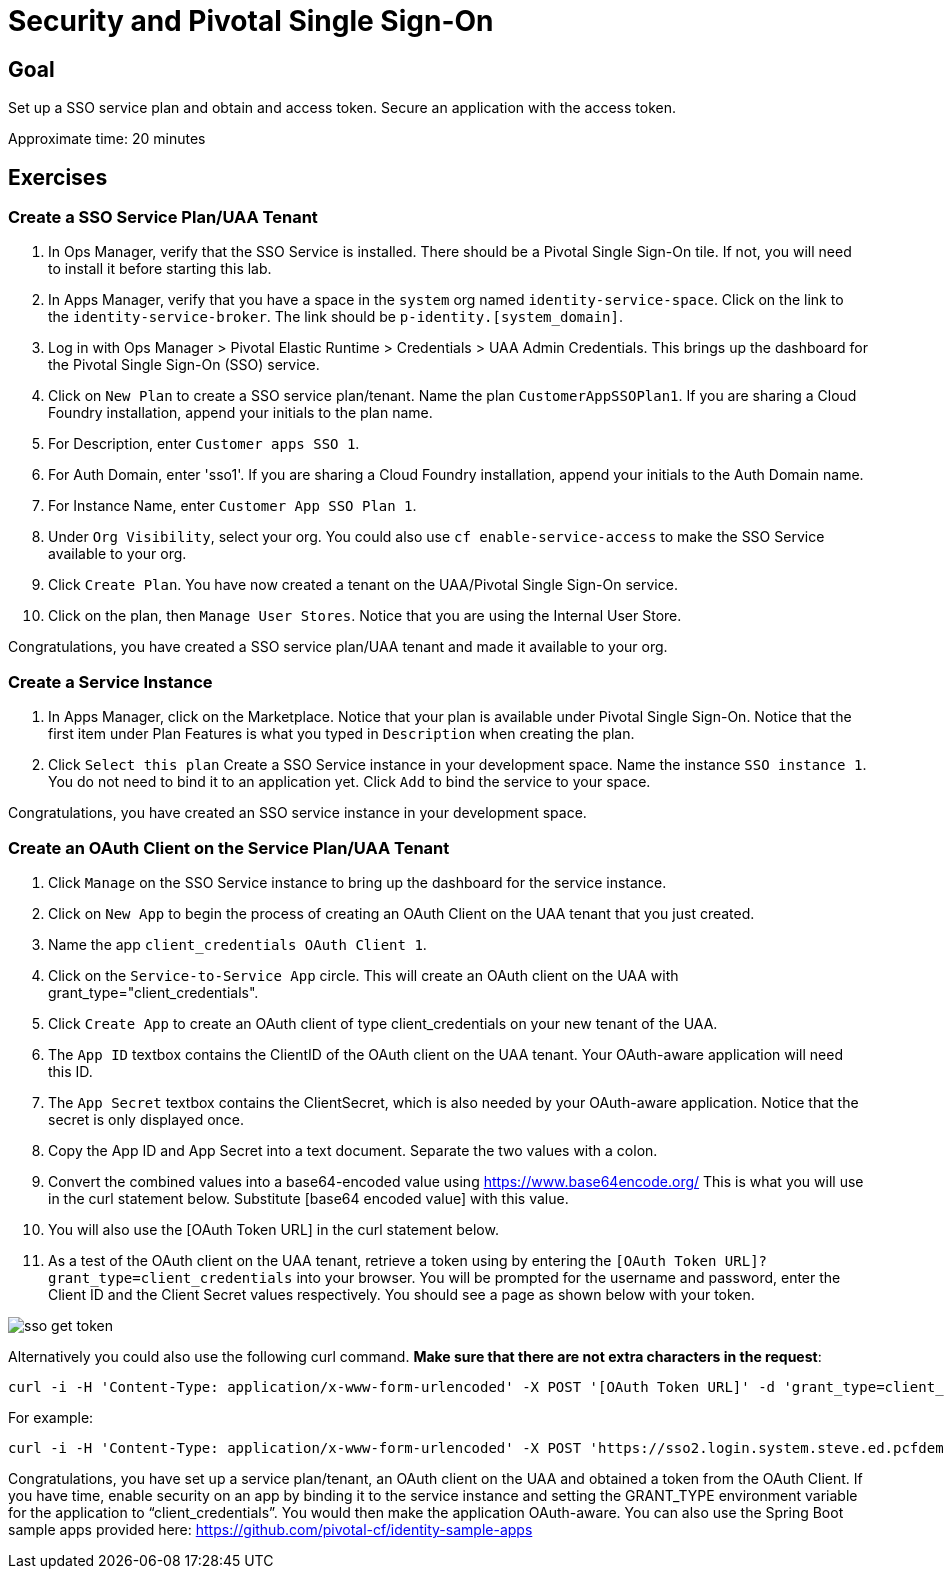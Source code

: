 = Security and Pivotal Single Sign-On

== Goal

Set up a SSO service plan and obtain and access token. Secure an application with the access token.

Approximate time: 20 minutes

== Exercises

=== Create a SSO Service Plan/UAA Tenant

. In Ops Manager, verify that the SSO Service is installed. There should be a Pivotal Single Sign-On tile. If not, you will
need to install it before starting this lab.
. In Apps Manager, verify that you have a space in the `system` org named `identity-service-space`. Click on the link to the `identity-service-broker`. The
link should be `p-identity.[system_domain]`.
. Log in with Ops Manager > Pivotal Elastic Runtime > Credentials > UAA Admin Credentials. This brings up the dashboard for the Pivotal Single Sign-On (SSO) service.
. Click on `New Plan` to create a SSO service plan/tenant. Name the plan `CustomerAppSSOPlan1`. If you are sharing a Cloud Foundry installation, append your initials to
the plan name.
. For Description, enter `Customer apps SSO 1`.
. For Auth Domain, enter 'sso1'. If you are sharing a Cloud Foundry installation, append your initials to
the Auth Domain name.
. For Instance Name, enter `Customer App SSO Plan 1`.
. Under `Org Visibility`, select your org. You could also use `cf enable-service-access` to make the SSO Service available to your org.
. Click `Create Plan`. You have now created a tenant on the UAA/Pivotal Single Sign-On service.
. Click on the plan, then `Manage User Stores`. Notice that you are using the Internal User Store.

Congratulations, you have created a SSO service plan/UAA tenant and made it available to your org.

=== Create a Service Instance

. In Apps Manager, click on the Marketplace. Notice that your plan is available under Pivotal Single Sign-On. Notice that the first item
under Plan Features is what you typed in `Description` when creating the plan.
. Click `Select this plan` Create a SSO Service instance in your development space. Name the instance `SSO instance 1`. You do not need to bind it to
an application yet. Click `Add` to bind the service to your space.

Congratulations, you have created an SSO service instance in your development space.

=== Create an OAuth Client on the Service Plan/UAA Tenant

. Click `Manage` on the SSO Service instance to bring up the dashboard for the service instance.
. Click on `New App` to begin the process of creating an OAuth Client on the UAA tenant that you just created.
. Name the app `client_credentials OAuth Client 1`.
. Click on the `Service-to-Service App` circle. This will create an OAuth client on the UAA with grant_type="client_credentials".
. Click `Create App` to create an OAuth client of type client_credentials on your new tenant of the UAA.
. The `App ID` textbox contains the ClientID of the OAuth client on the UAA tenant. Your OAuth-aware application will need this ID.
. The `App Secret` textbox contains the ClientSecret, which is also needed by your OAuth-aware application. Notice that the secret is only displayed once.
. Copy the App ID and App Secret into a text document. Separate the two values with a colon.
. Convert the combined values into a base64-encoded value using https://www.base64encode.org/  This is what you will use in the curl statement below. Substitute
[base64 encoded value] with this value.
. You will also use the [OAuth Token URL] in the curl statement below.
. As a test of the OAuth client on the UAA tenant, retrieve a token using by entering the `[OAuth Token URL]?grant_type=client_credentials` into your browser.  You will be prompted for the username and password, enter the Client ID and the Client Secret values respectively.  You should see a page as shown below with your token.

image:images/sso-get-token.png[]

Alternatively you could also use the following curl command. *Make sure that there are not extra characters in the request*:

....
curl -i -H 'Content-Type: application/x-www-form-urlencoded' -X POST '[OAuth Token URL]' -d 'grant_type=client_credentials' -H "Authorization: Basic [base64 encoded value]" -k
....

For example:
....
curl -i -H 'Content-Type: application/x-www-form-urlencoded' -X POST 'https://sso2.login.system.steve.ed.pcfdemo.com/oauth/token' -d 'grant_type=client_credentials' -H "Authorization: Basic MGE5MDFiNDctOWJkZC00NzI1LWE1ZDgtMzIzNjNkZGQ3ZjMxOjdkMGY3ZTUyLWRjYWEtNDY3NS1hOGQxLTNjZDE5OWRlZGMxMw==" -k
....

Congratulations, you have set up a service plan/tenant, an OAuth client on the UAA and obtained a token from the OAuth Client. If you have time, enable security
on an app by binding it to the service instance and setting the GRANT_TYPE environment variable for the application
to “client_credentials”. You would then make the application OAuth-aware. You can also use the Spring Boot sample apps provided
here:  https://github.com/pivotal-cf/identity-sample-apps
